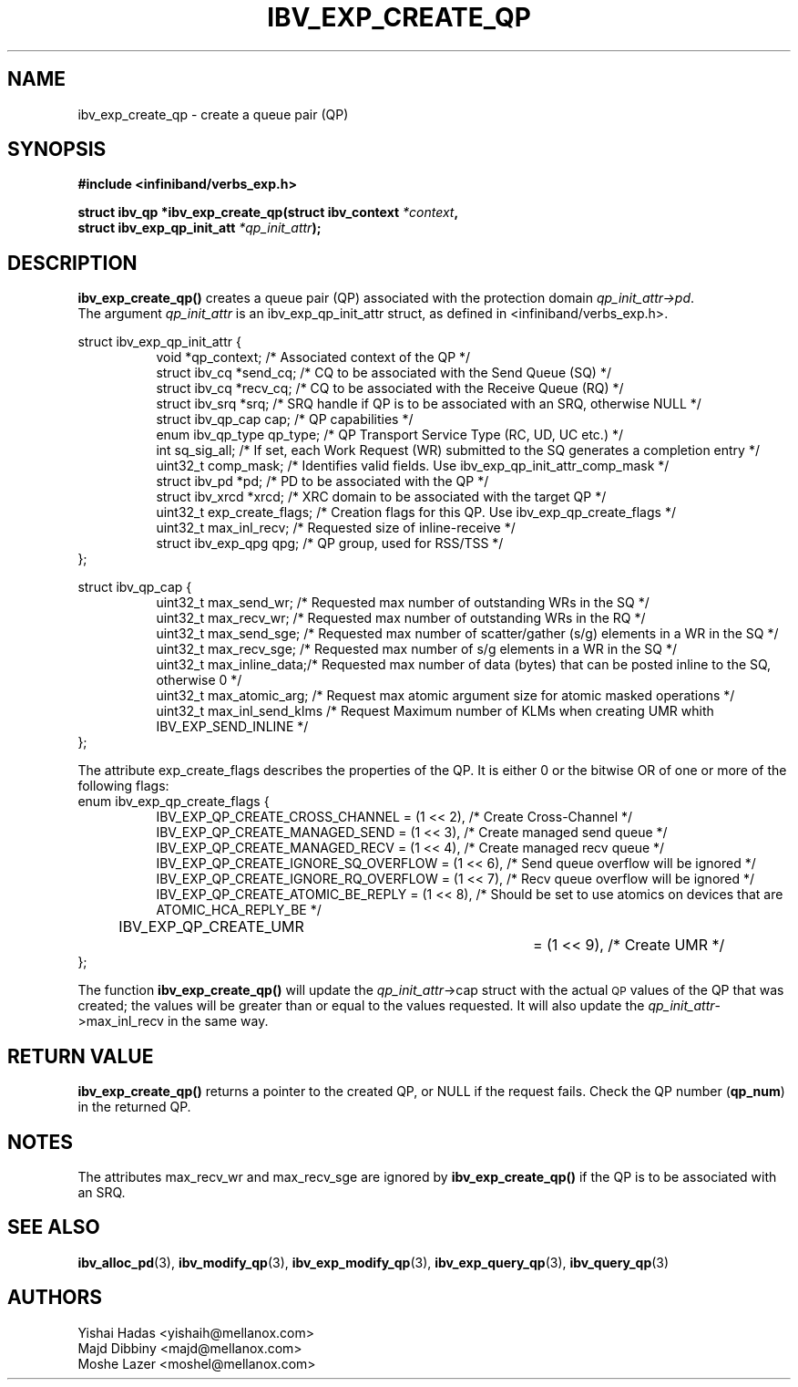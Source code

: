 .\" -*- nroff -*-
.\"
.TH IBV_EXP_CREATE_QP 3 2014-24-27 libibverbs "Libibverbs Programmer's Manual"
.SH "NAME"
ibv_exp_create_qp \- create a queue pair (QP)
.SH "SYNOPSIS"
.nf
.B #include <infiniband/verbs_exp.h>
.sp
.BI "struct ibv_qp *ibv_exp_create_qp(struct ibv_context " "*context" ,
.BI "                                struct ibv_exp_qp_init_att " "*qp_init_attr" );
.fi
.SH "DESCRIPTION"
.B ibv_exp_create_qp()
creates a queue pair (QP) associated with the protection domain
.I qp_init_attr->pd\fR.
.fi
The argument
.I qp_init_attr
is an ibv_exp_qp_init_attr struct, as defined in <infiniband/verbs_exp.h>.
.PP
.nf
struct ibv_exp_qp_init_attr {
.in +8
void                   *qp_context;       /* Associated context of the QP */
struct ibv_cq          *send_cq;          /* CQ to be associated with the Send Queue (SQ) */
struct ibv_cq          *recv_cq;          /* CQ to be associated with the Receive Queue (RQ) */
struct ibv_srq         *srq;              /* SRQ handle if QP is to be associated with an SRQ, otherwise NULL */
struct ibv_qp_cap       cap;              /* QP capabilities */
enum ibv_qp_type        qp_type;          /* QP Transport Service Type (RC, UD, UC etc.) */
int                     sq_sig_all;       /* If set, each Work Request (WR) submitted to the SQ generates a completion entry */
uint32_t                comp_mask;        /* Identifies valid fields. Use ibv_exp_qp_init_attr_comp_mask */
struct ibv_pd          *pd;               /* PD to be associated with the QP */
struct ibv_xrcd        *xrcd;             /* XRC domain to be associated with the target QP */
uint32_t                exp_create_flags; /* Creation flags for this QP. Use ibv_exp_qp_create_flags */
uint32_t                max_inl_recv;     /* Requested size of inline-receive */
struct ibv_exp_qpg      qpg;              /* QP group, used for RSS/TSS */
.in -8
};
.sp
.nf
struct ibv_qp_cap {
.in +8
uint32_t                max_send_wr;    /* Requested max number of outstanding WRs in the SQ */
uint32_t                max_recv_wr;    /* Requested max number of outstanding WRs in the RQ */
uint32_t                max_send_sge;   /* Requested max number of scatter/gather (s/g) elements in a WR in the SQ */
uint32_t                max_recv_sge;   /* Requested max number of s/g elements in a WR in the SQ */
uint32_t                max_inline_data;/* Requested max number of data (bytes) that can be posted inline to the SQ, otherwise 0 */
uint32_t                max_atomic_arg; /* Request max atomic argument size for atomic masked operations */
uint32_t                max_inl_send_klms /* Request Maximum number of KLMs when creating UMR whith IBV_EXP_SEND_INLINE */
.in -8
};
.fi
.sp
.nf
The attribute exp_create_flags describes the properties of the QP. It is either 0 or the bitwise OR of one or more of the following flags:
enum ibv_exp_qp_create_flags {
.in +8
IBV_EXP_QP_CREATE_CROSS_CHANNEL        = (1 << 2),         /* Create Cross-Channel */
IBV_EXP_QP_CREATE_MANAGED_SEND         = (1 << 3),         /* Create managed send queue */
IBV_EXP_QP_CREATE_MANAGED_RECV         = (1 << 4),         /* Create managed recv queue */
IBV_EXP_QP_CREATE_IGNORE_SQ_OVERFLOW   = (1 << 6),         /* Send queue overflow will be ignored */
IBV_EXP_QP_CREATE_IGNORE_RQ_OVERFLOW   = (1 << 7),         /* Recv queue overflow will be ignored */
IBV_EXP_QP_CREATE_ATOMIC_BE_REPLY      = (1 << 8),         /* Should be set to use atomics on devices that are ATOMIC_HCA_REPLY_BE */
IBV_EXP_QP_CREATE_UMR		         = (1 << 9),         /* Create UMR */
.in -8
};
.fi
.PP
The function
.B ibv_exp_create_qp()
will update the
.I qp_init_attr\fB\fR->cap
struct with the actual \s-1QP\s0 values of the QP that was created;
the values will be greater than or equal to the values requested.
It will also update the
.I qp_init_attr\fB\fR->max_inl_recv
in the same way.
.SH "RETURN VALUE"
.B ibv_exp_create_qp()
returns a pointer to the created QP, or NULL if the request fails.
Check the QP number (\fBqp_num\fR) in the returned QP.
.SH "NOTES"
.PP
The attributes max_recv_wr and max_recv_sge are ignored by
.B ibv_exp_create_qp()
if the QP is to be associated with an SRQ.
.SH "SEE ALSO"
.BR ibv_alloc_pd (3),
.BR ibv_modify_qp (3),
.BR ibv_exp_modify_qp (3),
.BR ibv_exp_query_qp (3),
.BR ibv_query_qp (3)
.SH "AUTHORS"
.TP
Yishai Hadas <yishaih@mellanox.com>
.TP
Majd Dibbiny <majd@mellanox.com>
.TP
Moshe Lazer <moshel@mellanox.com>
